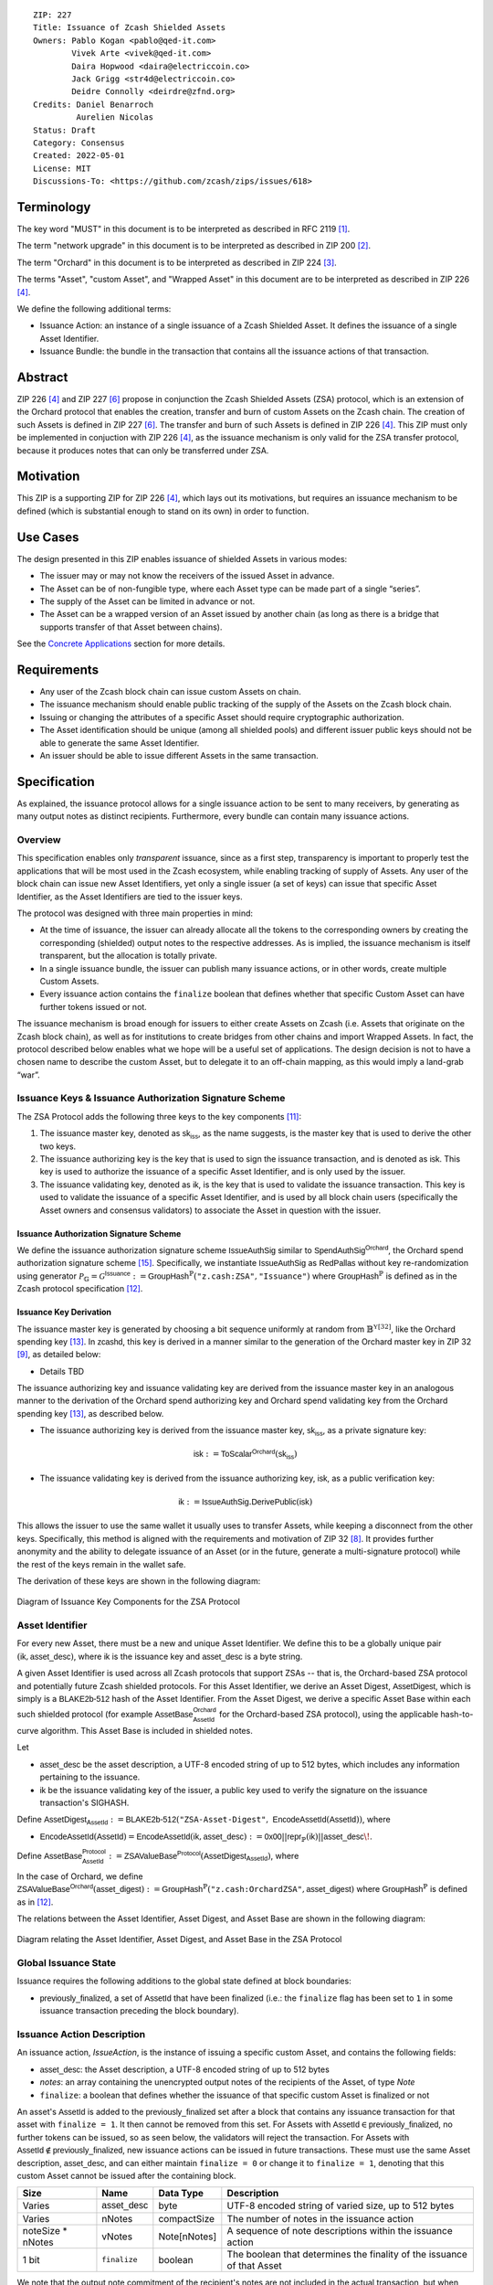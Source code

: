 ::

  ZIP: 227
  Title: Issuance of Zcash Shielded Assets
  Owners: Pablo Kogan <pablo@qed-it.com>
          Vivek Arte <vivek@qed-it.com>
          Daira Hopwood <daira@electriccoin.co>
          Jack Grigg <str4d@electriccoin.co>
          Deidre Connolly <deirdre@zfnd.org>
  Credits: Daniel Benarroch
           Aurelien Nicolas
  Status: Draft
  Category: Consensus
  Created: 2022-05-01
  License: MIT
  Discussions-To: <https://github.com/zcash/zips/issues/618>
 
Terminology
===========

The key word "MUST" in this document is to be interpreted as described in RFC 2119 [#RFC2119]_.

The term "network upgrade" in this document is to be interpreted as described in ZIP 200 [#zip-0200]_.

The term "Orchard" in this document is to be interpreted as described in ZIP 224 [#zip-0224]_.

The terms "Asset", "custom Asset", and "Wrapped Asset" in this document are to be interpreted as described in ZIP 226 [#zip-0226]_.

We define the following additional terms:

- Issuance Action: an instance of a single issuance of a Zcash Shielded Asset. It defines the issuance of a single Asset Identifier.
- Issuance Bundle: the bundle in the transaction that contains all the issuance actions of that transaction.

Abstract
========

ZIP 226 [#zip-0226]_ and ZIP 227 [#zip-0227]_ propose in conjunction the Zcash Shielded Assets (ZSA) protocol, which is an extension of the Orchard protocol that enables the creation, transfer and burn of custom Assets on the Zcash chain. The creation of such Assets is defined in ZIP 227 [#zip-0227]_. The transfer and burn of such Assets is defined in ZIP 226 [#zip-0226]_. This ZIP must only be implemented in conjuction with ZIP 226 [#zip-0226]_, as the issuance mechanism is only valid for the ZSA transfer protocol, because it produces notes that can only be transferred under ZSA.

Motivation
==========

This ZIP is a supporting ZIP for ZIP 226 [#zip-0226]_, which lays out its motivations, but requires an issuance mechanism to be defined (which is substantial enough to stand on its own) in order to function.

Use Cases
=========

The design presented in this ZIP enables issuance of shielded Assets in various modes:

- The issuer may or may not know the receivers of the issued Asset in advance.
- The Asset can be of non-fungible type, where each Asset type can be made part of a single “series”.
- The supply of the Asset can be limited in advance or not.
- The Asset can be a wrapped version of an Asset issued by another chain (as long as there is a bridge that supports transfer of that Asset between chains).

See the `Concrete Applications`_ section for more details.

Requirements
============

- Any user of the Zcash block chain can issue custom Assets on chain.
- The issuance mechanism should enable public tracking of the supply of the Assets on the Zcash block chain.
- Issuing or changing the attributes of a specific Asset should require cryptographic authorization.
- The Asset identification should be unique (among all shielded pools) and different issuer public keys should not be able to generate the same Asset Identifier.
- An issuer should be able to issue different Assets in the same transaction. 


Specification
=============

As explained, the issuance protocol allows for a single issuance action to be sent to many receivers, by generating as many output notes as distinct recipients. Furthermore, every bundle can contain many issuance actions.

Overview 
--------

This specification enables only *transparent* issuance, since as a first step, transparency is important to properly test the applications that will be most used in the Zcash ecosystem, while enabling tracking of supply of Assets. Any user of the block chain can issue new Asset Identifiers, yet only a single issuer (a set of keys) can issue that specific Asset Identifier, as the Asset Identifiers are tied to the issuer keys.

The protocol was designed with three main properties in mind:

- At the time of issuance, the issuer can already allocate all the tokens to the corresponding owners by creating the corresponding (shielded) output notes to the respective addresses. As is implied, the issuance mechanism is itself transparent, but the allocation is totally private.
- In a single issuance bundle, the issuer can publish many issuance actions, or in other words, create multiple Custom Assets.
- Every issuance action contains the ``finalize`` boolean that defines whether that specific Custom Asset can have further tokens issued or not.

The issuance mechanism is broad enough for issuers to either create Assets on Zcash (i.e. Assets that originate on the Zcash block chain), as well as for institutions to create bridges from other chains and import Wrapped Assets. In fact, the protocol described below enables what we hope will be a useful set of applications. The design decision is not to have a chosen name to describe the custom Asset, but to delegate it to an off-chain mapping, as this would imply a land-grab “war”.


Issuance Keys & Issuance Authorization Signature Scheme
-------------------------------------------------------

The ZSA Protocol adds the following three keys to the key components [#protocol-addressesandkeys]_:

1. The issuance master key, denoted as :math:`\mathsf{sk}_{\mathsf{iss}}`, as the name suggests, is the master key that is used to derive the other two keys.

2. The issuance authorizing key is the key that is used to sign the issuance transaction, and is denoted as :math:`\mathsf{isk}`. This key is used to authorize the issuance of a specific Asset Identifier, and is only used by the issuer.

3. The issuance validating key, denoted as :math:`\mathsf{ik}`, is the key that is used to validate the issuance transaction. This key is used to validate the issuance of a specific Asset Identifier, and is used by all block chain users (specifically the Asset owners and consensus validators) to associate the Asset in question with the issuer.

Issuance Authorization Signature Scheme
```````````````````````````````````````

We define the issuance authorization signature scheme :math:`\mathsf{IssueAuthSig}` similar to :math:`\mathsf{SpendAuthSig}^{\mathsf{Orchard}}`, the Orchard spend authorization signature scheme [#protocol-concretespendauthsig]_. 
Specifically, we instantiate :math:`\mathsf{IssueAuthSig}` as :math:`\mathsf{RedPallas}` without key re-randomization using generator :math:`\mathcal{P}_{\mathbb{G}} = \mathcal{G}^{\mathsf{Issuance}} := \mathsf{GroupHash}^\mathbb{P}(\texttt{"z.cash:ZSA"}, \texttt{"Issuance"})` where :math:`\mathsf{GroupHash}^\mathbb{P}` is defined as in the Zcash protocol specification [#protocol-concretegrouphashpallasandvesta]_.

Issuance Key Derivation
```````````````````````

The issuance master key is generated by choosing a bit sequence uniformly at random from :math:`\mathbb{B}^{\mathbb{Y}[32]}`, like the Orchard spending key [#protocol-orchardkeycomponents]_.
In :math:`\mathsf{zcashd}`, this key is derived in a manner similar to the generation of the Orchard master key in ZIP 32 [#zip-0032-orchard-master]_, as detailed below:

- Details TBD

The issuance authorizing key and issuance validating key are derived from the issuance master key in an analogous manner to the derivation of the Orchard spend authorizing key and Orchard spend validating key from the Orchard spending key [#protocol-orchardkeycomponents]_, as described below.

- The issuance authorizing key is derived from the issuance master key, :math:`\mathsf{sk}_{\mathsf{iss}}`, as a private signature key:

.. math:: \mathsf{isk} := \mathsf{ToScalar}^{\mathsf{Orchard}}(︀ \mathsf{sk}_{\mathsf{iss}} )

- The issuance validating key is derived from the issuance authorizing key, :math:`\mathsf{isk}`, as a public verification key:

.. math:: \mathsf{ik} := \mathsf{IssueAuthSig}.\mathsf{DerivePublic}(\mathsf{isk})

This allows the issuer to use the same wallet it usually uses to transfer Assets, while keeping a disconnect from the other keys. Specifically, this method is aligned with the requirements and motivation of ZIP 32 [#zip-0032]_. It provides further anonymity and the ability to delegate issuance of an Asset (or in the future, generate a multi-signature protocol) while the rest of the keys remain in the wallet safe.

The derivation of these keys are shown in the following diagram:

.. figure:: zip-0227-key-components-zsa.png
    :width: 450px
    :align: center
    :figclass: align-center

    Diagram of Issuance Key Components for the ZSA Protocol


Asset Identifier
----------------

For every new Asset, there must be a new and unique Asset Identifier. We define this to be a globally unique pair :math:`(\mathsf{ik}, \mathsf{asset\_desc})`, where :math:`\mathsf{ik}` is the issuance key and :math:`\mathsf{asset\_desc}` is a byte string.

A given Asset Identifier is used across all Zcash protocols that support ZSAs -- that is, the Orchard-based ZSA protocol and potentially future Zcash shielded protocols. For this Asset Identifier, we derive an Asset Digest, :math:`\mathsf{AssetDigest}`, which is simply is a :math:`\textsf{BLAKE2b-512}` hash of the Asset Identifier.
From the Asset Digest, we derive a specific Asset Base within each such shielded protocol (for example :math:`\mathsf{AssetBase}^{\mathsf{Orchard}}_{\mathsf{AssetId}}` for the Orchard-based ZSA protocol), using the applicable hash-to-curve algorithm. This Asset Base is included in shielded notes.

Let 

- :math:`\mathsf{asset\_desc}` be the asset description, a UTF-8 encoded string of up to 512 bytes, which includes any information pertaining to the issuance.
- :math:`\mathsf{ik}` be the issuance validating key of the issuer, a public key used to verify the signature on the issuance transaction's SIGHASH.

Define :math:`\mathsf{AssetDigest_{\mathsf{AssetId}}} := \textsf{BLAKE2b-512}(\texttt{"ZSA-Asset-Digest"},\; \mathsf{EncodeAssetId}(\mathsf{AssetId}))`,
where

- :math:`\mathsf{EncodeAssetId}(\mathsf{AssetId}) = \mathsf{EncodeAssetId}(\mathsf{ik}, \mathsf{asset\_desc}) := \mathsf{0x00} || \mathsf{repr}_{\mathbb{P}}(\mathsf{ik}) || \mathsf{asset\_desc}\!`.

Define :math:`\mathsf{AssetBase^{Protocol}_{\mathsf{AssetId}}} := \mathsf{ZSAValueBase^{Protocol}}(\mathsf{AssetDigest}_{\mathsf{AssetId}})`,
where

In the case of Orchard, we define :math:`\mathsf{ZSAValueBase^{Orchard}}(\mathsf{asset\_digest}) := \mathsf{GroupHash}^\mathbb{P}(\texttt{"z.cash:OrchardZSA"}, \mathsf{asset\_digest})`
where :math:`\mathsf{GroupHash}^\mathbb{P}` is defined as in [#protocol-concretegrouphashpallasandvesta]_.

The relations between the Asset Identifier, Asset Digest, and Asset Base are shown in the following diagram:

.. figure:: zip-0227-asset-identifier-relation.png
    :width: 600px
    :align: center
    :figclass: align-center

    Diagram relating the Asset Identifier, Asset Digest, and Asset Base in the ZSA Protocol


Global Issuance State
---------------------

Issuance requires the following additions to the global state defined at block boundaries:

- :math:`\mathsf{previously\_finalized}`, a set of :math:`\mathsf{AssetId}` that have been finalized (i.e.: the ``finalize`` flag has been set to ``1`` in some issuance transaction preceding the block boundary).

Issuance Action Description
---------------------------

An issuance action, `IssueAction`, is the instance of issuing a specific custom Asset, and contains the following fields:

- :math:`\mathsf{asset\_desc}`: the Asset description, a UTF-8 encoded string of up to 512 bytes
- `notes`: an array containing the unencrypted output notes of the recipients of the Asset, of type `Note`
- ``finalize``: a boolean that defines whether the issuance of that specific custom Asset is finalized or not

An asset's :math:`\mathsf{AssetId}` is added to the :math:`\mathsf{previously\_finalized}` set after a block that contains any issuance transaction for that asset with ``finalize = 1``. It then cannot be removed from this set. For Assets with :math:`\mathsf{AssetId} \in \mathsf{previously\_finalized}`, no further tokens can be issued, so as seen below, the validators will reject the transaction. For Assets with :math:`\mathsf{AssetId} \not\in \mathsf{previously\_finalized}`, new issuance actions can be issued in future transactions. These must use the same Asset description, :math:`\mathsf{asset\_desc}`, and can either maintain ``finalize = 0`` or change it to ``finalize = 1``, denoting that this custom Asset cannot be issued after the containing block.
  
================= =============================== ========================== ========================================================================
Size              Name                            Data Type                  Description
================= =============================== ========================== ========================================================================
Varies            :math:`\mathsf{asset\_desc}`    byte                       UTF-8 encoded string of varied size, up to 512 bytes
Varies            nNotes                          compactSize                The number of notes in the issuance action
noteSize * nNotes vNotes                          Note[nNotes]               A sequence of note descriptions within the issuance action
1 bit             ``finalize``                    boolean                    The boolean that determines the finality of the issuance of that Asset
================= =============================== ========================== ========================================================================

We note that the output note commitment of the recipient's notes are not included in the actual transaction, but when added to the global state of the chain, they will be added to the `NoteCommitmentTree` as a shielded note. This prevents future usage of the note from being linked to the issuance transaction, as the nullifier key is not known to the validators and chain observers.

Issuance Bundle
---------------

An issuance bundle, `IssueBundle`, is the aggregate of all the issuance-related information. Specifically, contains all the issuance actions and the issuer signature on the transaction SIGHASH that validates the issuance itself. It contains the following fields:

- :math:`\mathsf{ik}`: the issuance validating key, that allows the validators to verify that the :math:`\mathsf{AssetId}` is properly associated with the issuer.
- `actions`: an array of issuance actions, of type `IssueAction`.
- `authorization`: the signature of the transaction SIGHASH, signed by the issuance authorizing key, :math:`\mathsf{isk}`, that validates the issuance .

The issuance bundle is then added within the transaction format as a new bundle. That is, issuance requires the addition of the following information to the transaction format [#protocol-transactionstructure]_.

======= ==================== ========================== =========================================================================
Bytes              Name               Data Type                  Description
======= ==================== ========================== =========================================================================
Varies  nIssueActions        compactSize                The number of issuance actions in the bundle
Varies  vIssueActions        IssueAction[nIssueActions] A sequence of issuance actions descriptions
32      :math:`\mathsf{ik}`  byte[32]                   The issuance validating key of the issuer, used to validate the signature
64      authorization        byte[64]                   The signature of the transaction SIGHASH, signed by the issuer
======= ==================== ========================== =========================================================================

Issuance Protocol
-----------------
The issuer program performs the following operations

For all actions `IssueAction`:

- encode :math:`\mathsf{asset\_desc}` as a UTF-8 byte string of size up to 512.
- compute :math:`\mathsf{AssetDigest}` from the issuance validating key :math:`\mathsf{ik}` and :math:`\mathsf{asset\_desc}` as decribed in the `Asset Identifier`_ section.
- compute :math:`\mathsf{AssetBase^{Protocol}}` from :math:`\mathsf{AssetDigest}` as decribed in the `Asset Identifier`_ section.
- set the ``finalize`` boolean as desired (if more more issuance actions are to be created for this Asset Identifier, set ``finalize = 0``, otherwise set ``finalize = 1``)
- For each recipient :math:`i`:

    - generate a ZSA output note that includes the Asset Base. For an Orchard-based ZSA note this is :math:`\mathsf{note}_i = (\mathsf{d}_i, \mathsf{pk}_{\mathsf{d},i}, \mathsf{v}_i, \rho_i, \psi_i, \mathsf{AssetBase^{Orchard}}, \mathsf{rcm}_i)\!`.

- encode the `IssueAction` into the vector `vIssueActions` of the bundle

For the `IssueBundle`:

- encode the `vIssueActions` vector
- encode the :math:`\mathsf{ik}` as 32 byte-string
- sign the `SIGHASH` of the transaction with the issuance authorizing key, :math:`\mathsf{isk}`, using the :math:`\mathsf{IssueAuthSig}` signature scheme. The signature is then added to the issuance bundle.


NOTE that the commitment is not included in the `IssuanceAction` itself. As explained below, it is later computed by the validators and added to the `NoteCommitmentTree`.

Concrete Applications
---------------------

**Bridging Assets**
Issuers can wrap Assets defined in other chains and issue them at once in a single transaction. The specifics of the bridge are not implemented in the protocol, but there are several ways we conceive issuers can build these bridges (at least centralized bridges):

- First, the issuance and burn mechanism can be used in conjunction to determine the 

**Asset Features**

- By using the ``finalize`` boolean and the burning mechanism defined in [#zip-0226]_, issuers can control the supply production of any Asset associated to their issuer keys. For example,

    - by setting ``finalize = 1`` from the first issuance action for that Asset Identifier, the issuer is in essence creating a one-time issuance transaction. This is useful when the max supply is capped from the beginning and the distribution is known in advance. All tokens are issued at once and distributed as needed.

- Issuers can also stop the existing supply production of any Asset associated to their issuer keys. This could be done by

    - issuing a last set of tokens of that specific :math:`\mathsf{AssetId}`, during which ``finalize = 1``, or by
    - issuing a transaction with a single note in the issuance action pertaining to that :math:`\mathsf{AssetId}`, where the note will contain a ``value = 0``. This can be used for application-specific purposes (NFT collections) or for security purposes to revoke the Asset issuance (see Security and Privacy Considerations).

- Furthermore, NFT issuance is enabled by issuing in a single bundle several issuance actions, where each :math:`\mathsf{AssetId}` corresponds to ``value = 1`` at the fundamental unit level. Issuers and users should make sure that ``finalize = 1`` for each of the actions in this scenario.

Consensus Rule Changes
----------------------

For the IssueBundle:

- Verify the RedPallas-based issuance authorization signature on `SIGHASH`, `authorization`, is verified by invoking `authorization.VerifySig(ik, SIGHASH)`

For each `IssueAction` in `IssueBundle`:

- check that :math:`\mathsf{asset\_desc}` is a string with `0 < byte size <= 512`.
- retrieve :math:`\mathsf{AssetId}` from the first note in the sequence and check that :math:`\mathsf{AssetId = GroupHash^{\mathbb{P}}(ik || asset\_desc)}` is properly derived.
- check that the :math:`\mathsf{AssetId}` does not exist in the ``previously_finalized`` set in the global state.
- check that every note in the `IssueAction` contains the same :math:`\mathsf{AssetId}` and is properly constructed as :math:`note = (\mathsf{g_d, pk_d, v, \rho, \psi, AssetId})`.

If all of the above checks pass, do the following:

- For each note, compute the note commitment as :math:`\mathsf{cm} = \mathsf{NoteCommit^{OrchardZSA}_{rcm}(repr_{\mathbb{P}}(g_d), repr_{\mathbb{P}}(pk_d), v, \rho, \psi, AssetId)}` as defined in the Note Structure and Commitment section of ZIP 226 [#zip-0226-notestructure]_ and
- add :math:`\mathsf{cm}` to the Merkle tree of note commitments, `NoteCommitmentTree`.
- If ``finalize = 1``, add :math:`\mathsf{AssetId}` to the ``previously_finalized`` set in the global state.


Rationale
=========
The following is a list of rationale for different decisions made in the proposal:

- The issuance key structure was kept aligned to the original key tree in order to ease issuance integration with wallets and to prevent users from having to manage multiple keys and secrets.
- The :math:`\mathsf{asset\_desc}` is a general byte string in order to allow for a wide range of information type to be included that may be associated with the Assets. Some are:

    - links for storage such as for NFTs.
    - metadata for Assets, encoded in any format.
    - bridging information for Wrapped Assets (chain of origin, issuer name, etc)
    - information to be committed by the issuer, though not enforceable by the protocol.

- We require a check whether the ``finalize`` flag only has been set in a previous block rather than a previous transaction in the same block. In other words, we only update the ``previously_finalized`` set at the block boundary. This is in keeping with the current property which allows for a miner to reorder transactions in a block without changing the meaning, which we aim to preserve.


TxId Digest
===========
A new issuance transaction digest algorithm is defined that constructs the identifier for an issuance transaction. Each branch of the tree of hashes will correspond to a specific subset of transaction data. The overall structure of the hash is as follows; each name referenced here will be described in detail below::

    issuance_txid_digest
    ├── issueActions
    └── issuerVerificationKey

In the specification below, nodes of the tree are presented in depth-first order.

issuance_txid_digest
--------------------
A BLAKE2b-256 hash of the following values ::

   T.1: issueActions            (field encoding bytes)
   T.2: issuerVerificationKey   (field encoding bytes)

The personalization field of this hash is set to::

  "ZTxIdOrcZSAIssue"

T.1 issueActions
````````````````
A byte encoding of Issue Action information for all Issue Actions belonging to the transaction. For each Action, the following elements are included in the hash::

   T.1a: notes                   (field encoding bytes)
   T.1b: assetDescription        (field encoding bytes)
   T.1c: isFinalized             (1 bit)


T.1a: notes
'''''''''''
A byte encoding of Note information for all Notes belonging to the Action. For each Note, the following elements are included in the hash::

   T.1a.1: recipient                    (field encoding bytes)
   T.1a.2: value                        (field encoding bytes)
   T.1a.3: asset                        (field encoding bytes)
   T.1a.4: rho                          (field encoding bytes)
   T.1a.5: rseed                        (field encoding bytes)


T.1a.1: recipient
.................
Raw Address encoded as specified in [Zcash Protocol Spec § 5.6.4.2: Orchard Raw Payment Addresses].

T.1a.2: value
.............
Note value encoded as little-endian 8-byte representation of u64 raw value.

T.1a.3: asset
.............
Asset Base encoded as 32-byte representation of Pallas point.

T.1a.4: rho
...........
Nullifier encoded as 32-byte representation of Pallas point.

T.1a.5: rseed
.............
The ZIP 212 32-byte seed randomness for a note.

T.1b: assetDescription
''''''''''''''''''''''
UTF-8 encoding of the Asset description string.

T.1c: isFinalized
'''''''''''''''''
1-bit representation of a boolean flag that is set to 'true' if the Asset Identifier was finalized in this action and 'false' otherwise. 'True' is represented as 1, 'false' as 0.


T.2 issuerVerificationKey
`````````````````````````
A byte encoding of issuer validating key for the bundle as defined in [Zcash Protocol Spec § 4.2.3: Orchard Key Components].


Security and Privacy Considerations
===================================

**Issuer Key or AssetId Compromise**

The design of this protocol does not allow for a rotation of the issuer validating key, that would allow for replacing the key of a specific Asset (see Future Work). In case of compromise, the following actions are recommended:

- If an issuer validating key is compromised, the ``finalize`` boolean for all the Assets issued with that key should be set to `1` and the issuer should change to a new issuance authorizing key, and issue new Assets, each with a new :math:`\mathsf{AssetId}`.

**Bridging Assets**
For bridging purposes, the secure method of off-boarding Assets is to burn an Asset with the burning mechanism in ZIP 226 [#zip-0226]_. Users should be aware of issuers that demand the Assets be sent to a specific address on the Zcash chain to be redeemed elsewhere, as this may not reflect the real reserve value of the specific Wrapped Asset.

Other Considerations
====================

Implementing Zcash Nodes
------------------------

Although not enforced in the global state, it is RECOMMENDED that Zcash full validators keep track of the total supply of Assets as a mutable mapping `issuanceSupplyInfoMap` from :math:`\mathsf{AssetId}` to :math:`\mathsf{issuanceSupplyInfoMap := (totalSupply, finalize)}` in order to properly keep track of the total supply for different Asset Identifiers. This is useful for wallets and other applications that need to keep track of the total supply of Assets.

Fee Structures
--------------

The fee mechanism described in this ZIP will follow the mechanism described in ZIP 317b [#zip-0317b]_.

Future Work
-----------

In future versions of this ZIP, the protocol may also include a "key rotation" mechanism. This would allow an issuer to change the underlying :math:`\mathsf{ik}` of a given Asset, in case the original one was compromised, without having to change the Asset Identifier altogether.

Test Vectors
============

- LINK TBD

Reference Implementation
========================

- LINK TBD
- LINK TBD

Deployment
==========

This ZIP is proposed to activate with Network Upgrade 6.

References
==========

.. [#RFC2119] `RFC 2119: Key words for use in RFCs to Indicate Requirement Levels <https://www.rfc-editor.org/rfc/rfc2119.html>`_
.. [#zip-0200] `ZIP 200: Network Upgrade Mechanism <zip-0200.html>`_
.. [#zip-0224] `ZIP 224: Orchard <zip-0224.html>`_
.. [#zip-0226] `ZIP 226: Transfer and Burn of Zcash Shielded Assets <zip-0226.html>`_
.. [#zip-0226-notestructure] `ZIP 226: Transfer and Burn of Zcash Shielded Assets - Note Structure & Commitment <zip-0226.html#note-structure-commitment>`_
.. [#zip-0227] `ZIP 227: Issuance of Zcash Shielded Assets <zip-0227.html>`_
.. [#zip-0317b] `ZIP 317b: ZSA Extension Proportional Fee Mechanism <zip-0317b.html>`_
.. [#zip-0032] `ZIP 32: Shielded Hierarchical Deterministic Wallets <zip-0032.html>`_
.. [#zip-0032-orchard-master] `ZIP 32: Shielded Hierarchical Deterministic Wallets - Orchard master key generation <zip-0032.html#orchard-master-key-generation>`_
.. [#zip-0316] `ZIP 316: Unified Addresses and Unified Viewing Keys <zip-0316.html>`_
.. [#protocol-addressesandkeys] `Zcash Protocol Specification, Version 2022.3.8. Section 3.1: Payment Addresses and Keys <protocol/protocol.pdf#addressesandkeys>`_
.. [#protocol-concretegrouphashpallasandvesta] `Zcash Protocol Specification, Version 2022.3.8. Section 5.4.9.8: Group Hash into Pallas and Vesta <protocol/protocol.pdf#concretegrouphashpallasandvesta>`_
.. [#protocol-orchardkeycomponents] `Zcash Protocol Specification, Version 2022.3.8. Section 4.2.3: Orchard Key Components <protocol/protocol.pdf#orchardkeycomponents>`_
.. [#protocol-spendauthsig] `Zcash Protocol Specification, Version 2022.3.8. Section 4.15: Spend Authorization Signature (Sapling and Orchard) <protocol/protocol.pdf#spendauthsig>`_
.. [#protocol-concretespendauthsig] `Zcash Protocol Specification, Version 2022.3.8. Section 5.4.7.1: Spend Authorization Signature (Sapling and Orchard) <protocol/protocol.pdf#concretespendauthsig>`_
.. [#protocol-transactionstructure] `Zcash Protocol Specification, Version 2022.3.8. Section 7.1: Transaction Encoding and Consensus (Transaction Version 5)  <protocol/protocol.pdf#>`_